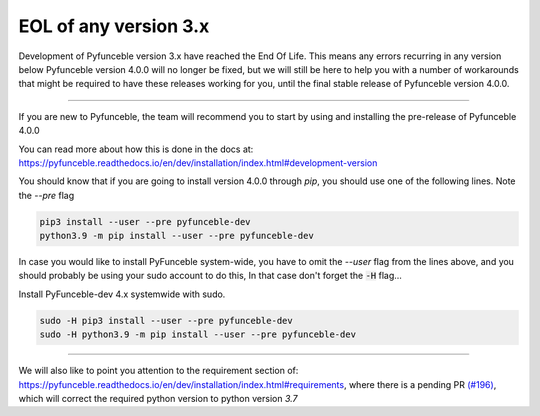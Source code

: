 EOL of any version 3.x
----------------------

Development of Pyfunceble version 3.x have reached the End Of Life.
This means any errors recurring in any version below Pyfunceble version
4.0.0 will no longer be fixed, but we will still be here to help you with a
number of workarounds that might be required to have these releases working
for you, until the final stable release of Pyfunceble version 4.0.0.

-------

If you are new to Pyfunceble, the team will recommend you to start by using and
installing the pre-release of Pyfunceble 4.0.0

You can read more about how this is done in the docs at:
`<https://pyfunceble.readthedocs.io/en/dev/installation/index.html#development-version>`_

.. NOTE::

You should know that if you are going to install version 4.0.0
through `pip`, you should use one of the following lines. Note the `--pre`
flag

.. code-block:: console

    pip3 install --user --pre pyfunceble-dev
    python3.9 -m pip install --user --pre pyfunceble-dev


In case you would like to install PyFunceble system-wide, you have to omit
the `--user` flag from the lines above, and you should probably be using
your sudo account to do this, In that case don't forget the :code:`-H` flag...

Install PyFunceble-dev 4.x systemwide with sudo.

.. code-block:: console

    sudo -H pip3 install --user --pre pyfunceble-dev
    sudo -H python3.9 -m pip install --user --pre pyfunceble-dev


------

We will also like to point you attention to the requirement section of:
`<https://pyfunceble.readthedocs.io/en/dev/installation/index.html#requirements>`_,
where there is a pending PR
`(#196) <https://github.com/funilrys/PyFunceble/pull/196>`_,
which will correct the required python version to python version `3.7`
